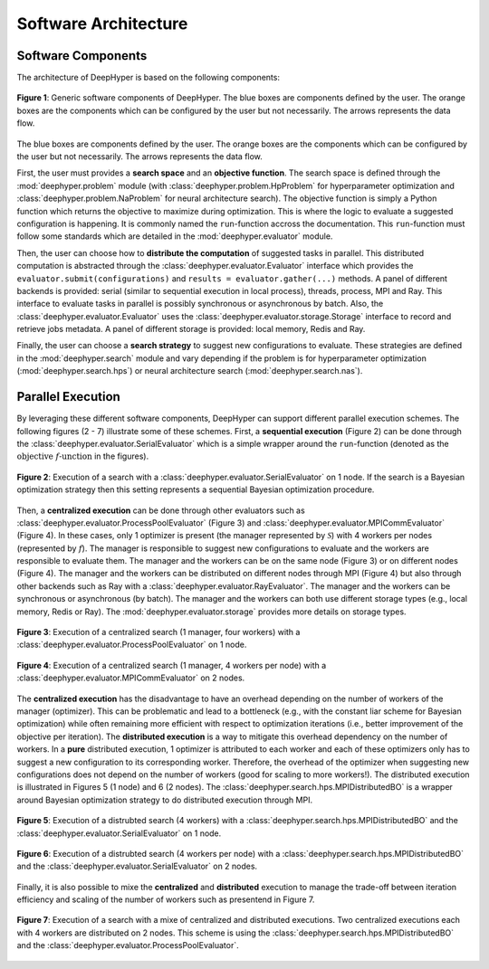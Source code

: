 Software Architecture
*********************

Software Components
===================

The architecture of DeepHyper is based on the following components:

.. figure:: ../_static/figures/deephyper-generic-components-architecture.png
    :scale: 25%
    :alt: deephyper generic components
    :align: center

    **Figure 1**: Generic software components of DeepHyper. The blue boxes are components defined by the user. The orange boxes are the components which can be configured by the user but not necessarily. The arrows represents the data flow.

The blue boxes are components defined by the user. The orange boxes are the components which can be configured by the user but not necessarily. The arrows represents the data flow. 

First, the user must provides a **search space** and an **objective function**. The search space is defined through the :mod:`deephyper.problem` module (with :class:`deephyper.problem.HpProblem` for hyperparameter optimization and :class:`deephyper.problem.NaProblem` for neural architecture search). The objective function is simply a Python function which returns the objective to maximize during optimization. This is where the logic to evaluate a suggested configuration is happening. It is commonly named the ``run``-function accross the documentation. This ``run``-function must follow some standards which are detailed in the :mod:`deephyper.evaluator` module.

Then, the user can choose how to **distribute the computation** of suggested tasks in parallel. This distributed computation is abstracted through the :class:`deephyper.evaluator.Evaluator` interface which provides the ``evaluator.submit(configurations)`` and ``results = evaluator.gather(...)`` methods. A panel of different backends is provided: serial (similar to sequential execution in local process), threads, process, MPI and Ray. This interface to evaluate tasks in parallel is possibly synchronous or asynchronous by batch. Also, the :class:`deephyper.evaluator.Evaluator` uses the :class:`deephyper.evaluator.storage.Storage` interface to record and retrieve jobs metadata. A panel of different storage is provided: local memory, Redis and Ray.

Finally, the user can choose a **search strategy** to suggest new configurations to evaluate. These strategies are defined in the :mod:`deephyper.search` module and vary depending if the problem is for hyperparameter optimization (:mod:`deephyper.search.hps`) or neural architecture search (:mod:`deephyper.search.nas`).

Parallel Execution
==================

By leveraging these different software components, DeepHyper can support different parallel execution schemes. The following figures (2 - 7) illustrate some of these schemes. First, a **sequential execution** (Figure 2) can be done through the :class:`deephyper.evaluator.SerialEvaluator` which is a simple wrapper around the ``run``-function (denoted as the :math:`\text{objective } f\text{-unction}` in the figures).

.. figure:: ../_static/figures/serial-execution-1-node.png
    :scale: 25%
    :alt: deephyper serial execution on one node
    :align: center
    
    **Figure 2**: Execution of a search with a :class:`deephyper.evaluator.SerialEvaluator` on 1 node. If the search is a Bayesian optimization strategy then this setting represents a sequential Bayesian optimization procedure.

Then, a **centralized execution** can be done through other evaluators such as :class:`deephyper.evaluator.ProcessPoolEvaluator` (Figure 3) and :class:`deephyper.evaluator.MPICommEvaluator` (Figure 4). In these cases, only 1 optimizer is present (the manager represented by :math:`\mathcal{S}`) with 4 workers per nodes (represented by :math:`f`). The manager is responsible to suggest new configurations to evaluate and the workers are responsible to evaluate them. The manager and the workers can be on the same node (Figure 3) or on different nodes (Figure 4). The manager and the workers can be distributed on different nodes through MPI (Figure 4) but also through other backends such as Ray with a :class:`deephyper.evaluator.RayEvaluator`. The manager and the workers can be synchronous or asynchronous (by batch). The manager and the workers can both use different storage types (e.g., local memory, Redis or Ray). The :mod:`deephyper.evaluator.storage` provides more details on storage types.

.. figure:: ../_static/figures/centralized-execution-1-node.png
    :scale: 25%
    :alt: deephyper centralized execution with four workers on one node
    :align: center
    
    **Figure 3**: Execution of a centralized search (1 manager, four workers) with a :class:`deephyper.evaluator.ProcessPoolEvaluator` on 1 node.

.. figure:: ../_static/figures/centralized-execution-2-nodes.png
    :scale: 25%
    :alt: deephyper centralized execution with four workers per node on two nodes
    :align: center
    
    **Figure 4**: Execution of a centralized search (1 manager, 4 workers per node) with a :class:`deephyper.evaluator.MPICommEvaluator` on 2 nodes.

The **centralized execution** has the disadvantage to have an overhead depending on the number of workers of the manager (optimizer). This can be problematic and lead to a bottleneck (e.g., with the constant liar scheme for Bayesian optimization) while often remaining more efficient with respect to optimization iterations (i.e., better improvement of the objective per iteration). The **distributed execution** is a way to mitigate this overhead dependency on the number of workers. In a **pure** distributed execution, 1 optimizer is attributed to each worker and each of these optimizers only has to suggest a new configuration to its corresponding worker. Therefore, the overhead of the optimizer when suggesting new configurations does not depend on the number of workers (good for scaling to more workers!). The distributed execution is illustrated in Figures 5 (1 node) and 6 (2 nodes). The :class:`deephyper.search.hps.MPIDistributedBO` is a wrapper around Bayesian optimization strategy to do distributed execution through MPI.

.. figure:: ../_static/figures/distributed-execution-1-node.png
    :scale: 25%
    :alt: deephyper distributed execution with four workers on one node
    :align: center
    
    **Figure 5**: Execution of a distrubted search (4 workers) with a :class:`deephyper.search.hps.MPIDistributedBO` and the :class:`deephyper.evaluator.SerialEvaluator` on 1 node.

.. figure:: ../_static/figures/distributed-execution-2-nodes.png
    :scale: 25%
    :alt: deephyper distributed execution with four workers per node on two nodes
    :align: center
    
    **Figure 6**: Execution of a distrubted search (4 workers per node) with a :class:`deephyper.search.hps.MPIDistributedBO` and the :class:`deephyper.evaluator.SerialEvaluator` on 2 nodes.

Finally, it is also possible to mixe the **centralized** and **distributed** execution to manage the trade-off between iteration efficiency and scaling of the number of workers such as presentend in Figure 7.

.. figure:: ../_static/figures/mixed-execution-2-nodes.png
    :scale: 25%
    :alt: deephyper mixted execution with two centralized executions distributed on two nodes each with with four workers 
    :align: center
    
    **Figure 7**: Execution of a search with a mixe of centralized and distributed executions. Two centralized executions each with 4 workers are distributed on 2 nodes. This scheme is using the :class:`deephyper.search.hps.MPIDistributedBO` and the :class:`deephyper.evaluator.ProcessPoolEvaluator`.
